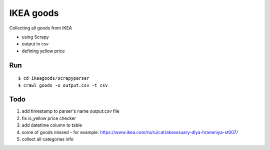 ===========
IKEA goods
===========

Collecting all goods from IKEA

- using Scrapy
- output in csv
- defining yellow price

Run
==========

::

$ cd ikeagoods/scrapyparser
$ crawl goods -o output.csv -t csv

Todo
=========

1. add timestamp to parser's name `output.csv` file
2. fix is_yellow price checker
3. add datetime column to table
4. some of goods missed - for example: https://www.ikea.com/ru/ru/cat/aksessuary-dlya-hraneniya-st007/
5. collect all categories info
